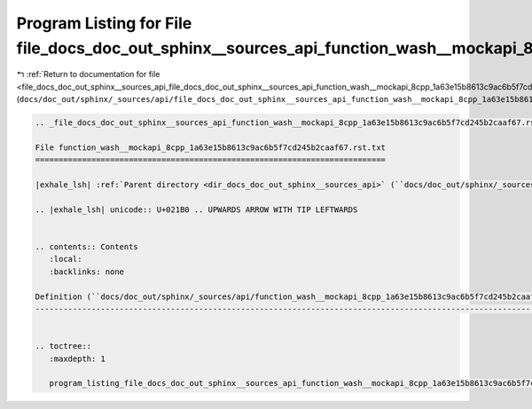 
.. _program_listing_file_docs_doc_out_sphinx__sources_api_file_docs_doc_out_sphinx__sources_api_function_wash__mockapi_8cpp_1a63e15b8613c9ac6b5f7cd245b2caaf67.rst.txt.rst.txt:

Program Listing for File file_docs_doc_out_sphinx__sources_api_function_wash__mockapi_8cpp_1a63e15b8613c9ac6b5f7cd245b2caaf67.rst.txt.rst.txt
=============================================================================================================================================

|exhale_lsh| :ref:`Return to documentation for file <file_docs_doc_out_sphinx__sources_api_file_docs_doc_out_sphinx__sources_api_function_wash__mockapi_8cpp_1a63e15b8613c9ac6b5f7cd245b2caaf67.rst.txt.rst.txt>` (``docs/doc_out/sphinx/_sources/api/file_docs_doc_out_sphinx__sources_api_function_wash__mockapi_8cpp_1a63e15b8613c9ac6b5f7cd245b2caaf67.rst.txt.rst.txt``)

.. |exhale_lsh| unicode:: U+021B0 .. UPWARDS ARROW WITH TIP LEFTWARDS

.. code-block:: cpp

   
   .. _file_docs_doc_out_sphinx__sources_api_function_wash__mockapi_8cpp_1a63e15b8613c9ac6b5f7cd245b2caaf67.rst.txt:
   
   File function_wash__mockapi_8cpp_1a63e15b8613c9ac6b5f7cd245b2caaf67.rst.txt
   ===========================================================================
   
   |exhale_lsh| :ref:`Parent directory <dir_docs_doc_out_sphinx__sources_api>` (``docs/doc_out/sphinx/_sources/api``)
   
   .. |exhale_lsh| unicode:: U+021B0 .. UPWARDS ARROW WITH TIP LEFTWARDS
   
   
   .. contents:: Contents
      :local:
      :backlinks: none
   
   Definition (``docs/doc_out/sphinx/_sources/api/function_wash__mockapi_8cpp_1a63e15b8613c9ac6b5f7cd245b2caaf67.rst.txt``)
   ------------------------------------------------------------------------------------------------------------------------
   
   
   .. toctree::
      :maxdepth: 1
   
      program_listing_file_docs_doc_out_sphinx__sources_api_function_wash__mockapi_8cpp_1a63e15b8613c9ac6b5f7cd245b2caaf67.rst.txt.rst
   
   
   
   
   
   
   
   
   
